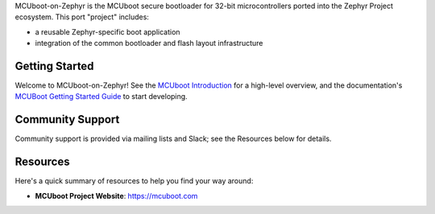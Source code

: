 .. raw:: html

   <a href="https://www.mcuboot.com">
     <p align="center">
       <img src="doc/_static/images/logo-readme.svg">
     </p>
   </a>

   <a href="https://bestpractices.coreinfrastructure.org/projects/74"><img
   src="https://bestpractices.coreinfrastructure.org/projects/74/badge"></a>


MCUboot-on-Zephyr is the MCUboot secure bootloader for 32-bit microcontrollers
ported into the Zephyr Project ecosystem. This port "project" includes:

- a reusable Zephyr-specific boot application
- integration of the common bootloader and flash layout infrastructure

.. below included in doc/introduction/mcuboot_introduction.rst


Getting Started
***************

Welcome to MCUboot-on-Zephyr! See the `MCUboot Introduction`_ for a high-level overview,
and the documentation's `MCUBoot Getting Started Guide`_ to start developing.

.. start_include_here

Community Support
*****************

Community support is provided via mailing lists and Slack; see the Resources
below for details.

.. _mcuboot-resources:

Resources
*********

Here's a quick summary of resources to help you find your way around:

* **MCUboot Project Website**: https://mcuboot.com

.. _MCUboot Documentation: http://docs.mcuboot.com
.. _MCUboot Introduction: http://mcuboot.com
.. _MCUboot Getting Started Guide: http://docs.mcuboot.com
.. _MCUboot Contribution Guide: http://docs.mcuboot.com
